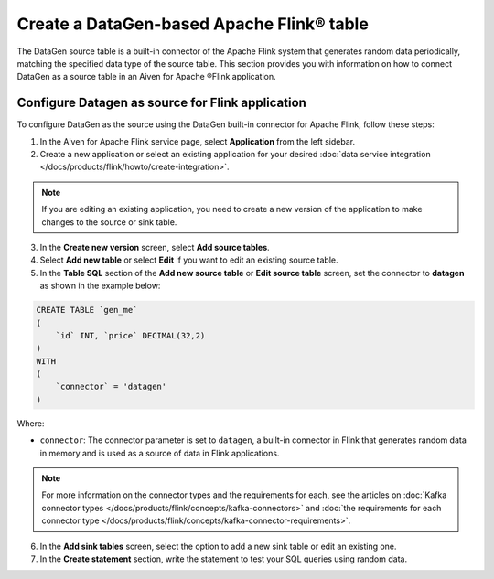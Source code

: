 Create a DataGen-based Apache Flink® table
===========================================

The DataGen source table is a built-in connector of the Apache Flink system that generates random data periodically, matching the specified data type of the source table. This section provides you with information on how to connect DataGen as a source table in an Aiven for Apache ®Flink application.

Configure Datagen as source for Flink application
-------------------------------------------------
To configure DataGen as the source using the DataGen built-in connector for Apache Flink, follow these steps: 

1. In the Aiven for Apache Flink service page, select **Application** from the left sidebar.
2. Create a new application or select an existing application for your desired :doc:`data service integration </docs/products/flink/howto/create-integration>`. 

.. note:: 
    If you are editing an existing application, you need to create a new version of the application to make changes to the source or sink table.

3. In the **Create new version** screen, select **Add source tables**.
4. Select **Add new table** or select **Edit** if you want to edit an existing source table. 
5. In the **Table SQL** section of the **Add new source table** or **Edit source table** screen,  set the connector to **datagen** as shown in the example below:

.. code::

    CREATE TABLE `gen_me` 
    ( 
        `id` INT, `price` DECIMAL(32,2)
    ) 
    WITH
    (
        `connector` = 'datagen'
    )

Where:

* ``connector``: The connector parameter is set to ``datagen``, a built-in connector in Flink that generates random data in memory and is used as a source of data in Flink applications. 
   
.. note::
    For more information on the connector types and the requirements for each, see the articles on :doc:`Kafka connector types </docs/products/flink/concepts/kafka-connectors>` and :doc:`the requirements for each connector type </docs/products/flink/concepts/kafka-connector-requirements>`.

6. In the **Add sink tables** screen, select the option to add a new sink table or edit an existing one.
7. In the **Create statement** section, write the statement to test your SQL queries using random data. 
